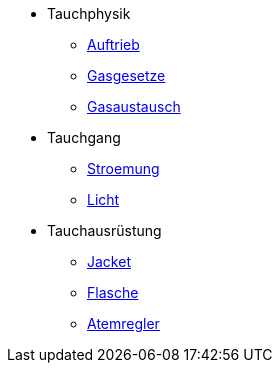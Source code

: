 * Tauchphysik
** xref:tauchphysik:Auftrieb.adox[Auftrieb]
** xref:tauchphysik:Gasgesetz.adoc[Gasgesetze]
** xref:tauchphysik:Gasaustausch.adoc[Gasaustausch]

* Tauchgang
** xref:tauchgang:Stroemung.adoc[Stroemung]
** xref:tauchgang:Licht.adoc[Licht]

* Tauchausrüstung
** xref:tauchausruestung:Jacket.adoc[Jacket]
** xref:tauchausrusetung:Flasche.adoc[Flasche]
** xref:tauchausruestung:Atemregler.adoc[Atemregler]
